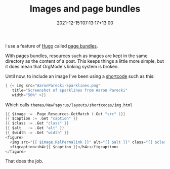 #+title: Images and page bundles
#+slug: images-and-page-bundles
#+date: 2021-12-15T07:13:17+13:00
#+lastmod: 2021-12-15T07:13:22+13:00
#+categories[]: Tech
#+tags[]: Hugo Markdown Orgmode
#+draft: False

I use a feature of [[https://gohugo.io/][Hugo]] called [[https://gohugo.io/content-management/page-bundles/][page bundles]].

With pages bundles, resources such as images are kept in the same directory as the content of a post. This keeps things a little more simple, but it does mean that OrgMode's linking system is broken.

Until now, to include an image I've been using a [[https://gohugo.io/templates/shortcode-templates/][shortcode]] such as this:

#+BEGIN_SRC go
{ {< img src="AaronParecki-Sparklines.png"
   title="Screenshot of sparklines from Aaron Parecki"
   width="50%" >}}
#+END_SRC

# more

Which calls ~themes/NewPapyrus/layouts/shortcodes/img.html~

#+BEGIN_SRC go
{{ $image := .Page.Resources.GetMatch (.Get "src" )}}
{{ $caption := .Get "caption" }}
{{ $class := .Get "class" }}
{{ $alt   := .Get "alt" }}
{{ $width := .Get "width" }}
<figure>
  <img src="{{ $image.RelPermalink }}" alt="{{ $alt }}" class="{{ $class }}" width="{{ $width }}" />
  <figcaption><h4>{{ $caption }}</h4></figcaption>
</figure>

#+END_SRC

That does the job.
